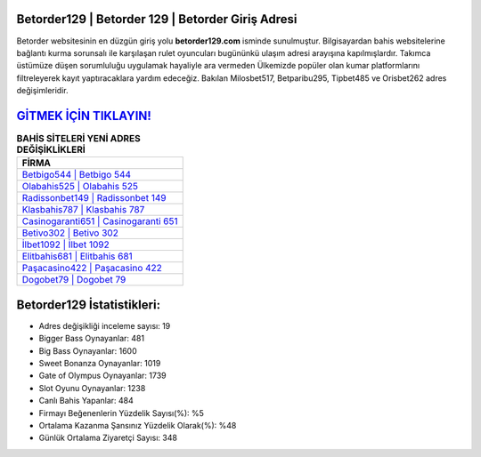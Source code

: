 ﻿Betorder129 | Betorder 129 | Betorder Giriş Adresi
===================================

.. image:: images/betorder-giris.jpg
   :width: 600
   
Betorder websitesinin en düzgün giriş yolu **betorder129.com** isminde sunulmuştur. Bilgisayardan bahis websitelerine bağlantı kurma sorunsalı ile karşılaşan rulet oyuncuları bugününkü ulaşım adresi arayışına kapılmışlardır. Takımca üstümüze düşen sorumluluğu uygulamak hayaliyle ara vermeden Ülkemizde popüler olan  kumar platformlarını filtreleyerek kayıt yaptıracaklara yardım edeceğiz. Bakılan Milosbet517, Betparibu295, Tipbet485 ve Orisbet262 adres değişimleridir.

`GİTMEK İÇİN TIKLAYIN! <https://cutt.ly/QwVVg2Vk>`_
==============

.. list-table:: **BAHİS SİTELERİ YENİ ADRES DEĞİŞİKLİKLERİ**
   :widths: 100
   :header-rows: 1

   * - FİRMA
   * - `Betbigo544 | Betbigo 544 <betbigo544-betbigo-544-betbigo-giris-adresi.html>`_
   * - `Olabahis525 | Olabahis 525 <olabahis525-olabahis-525-olabahis-giris-adresi.html>`_
   * - `Radissonbet149 | Radissonbet 149 <radissonbet149-radissonbet-149-radissonbet-giris-adresi.html>`_	 
   * - `Klasbahis787 | Klasbahis 787 <klasbahis787-klasbahis-787-klasbahis-giris-adresi.html>`_	 
   * - `Casinogaranti651 | Casinogaranti 651 <casinogaranti651-casinogaranti-651-casinogaranti-giris-adresi.html>`_ 
   * - `Betivo302 | Betivo 302 <betivo302-betivo-302-betivo-giris-adresi.html>`_
   * - `İlbet1092 | İlbet 1092 <ilbet1092-ilbet-1092-ilbet-giris-adresi.html>`_	 
   * - `Elitbahis681 | Elitbahis 681 <elitbahis681-elitbahis-681-elitbahis-giris-adresi.html>`_
   * - `Paşacasino422 | Paşacasino 422 <pasacasino422-pasacasino-422-pasacasino-giris-adresi.html>`_
   * - `Dogobet79 | Dogobet 79 <dogobet79-dogobet-79-dogobet-giris-adresi.html>`_
	 
Betorder129 İstatistikleri:
===================================	 
* Adres değişikliği inceleme sayısı: 19
* Bigger Bass Oynayanlar: 481
* Big Bass Oynayanlar: 1600
* Sweet Bonanza Oynayanlar: 1019
* Gate of Olympus Oynayanlar: 1739
* Slot Oyunu Oynayanlar: 1238
* Canlı Bahis Yapanlar: 484
* Firmayı Beğenenlerin Yüzdelik Sayısı(%): %5
* Ortalama Kazanma Şansınız Yüzdelik Olarak(%): %48
* Günlük Ortalama Ziyaretçi Sayısı: 348
